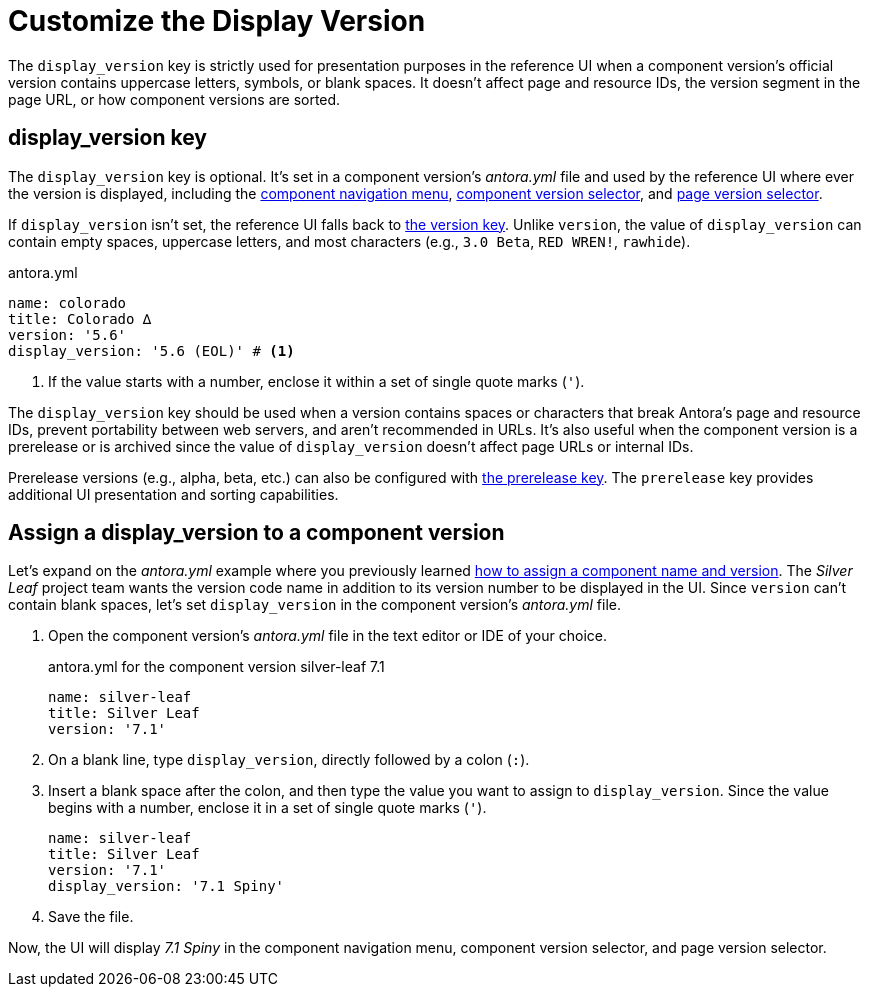 = Customize the Display Version

The `display_version` key is strictly used for presentation purposes in the reference UI when a component version's official version contains uppercase letters, symbols, or blank spaces.
It doesn't affect page and resource IDs, the version segment in the page URL, or how component versions are sorted.

[#display-version-key]
== display_version key

The `display_version` key is optional.
It's set in a component version's [.path]_antora.yml_ file and used by the reference UI where ever the version is displayed, including the xref:navigation:index.adoc#component-menu[component navigation menu], xref:navigation:index.adoc#component-dropdown[component version selector], and xref:navigation:index.adoc#page-dropdown[page version selector].

If `display_version` isn't set, the reference UI falls back to xref:component-name-and-version.adoc#version-key[the version key].
Unlike `version`, the value of `display_version` can contain empty spaces, uppercase letters, and most characters (e.g., `3.0 Beta`, `RED WREN!`, `rawhide`).

.antora.yml
[source,yaml]
----
name: colorado
title: Colorado ∆
version: '5.6'
display_version: '5.6 (EOL)' # <1>
----
<1> If the value starts with a number, enclose it within a set of single quote marks (`'`).

The `display_version` key should be used when a version contains spaces or characters that break Antora's page and resource IDs, prevent portability between web servers, and aren't recommended in URLs.
It's also useful when the component version is a prerelease or is archived since the value of `display_version` doesn't affect page URLs or internal IDs.

Prerelease versions (e.g., alpha, beta, etc.) can also be configured with xref:component-prerelease.adoc[the prerelease key].
The `prerelease` key provides additional UI presentation and sorting capabilities.
//The `display_version` key overrides the label assigned to the `prerelease` key when both keys are set in the component version's [.path]_antora.yml_ file.

[#assign-display-version]
== Assign a display_version to a component version

Let's expand on the [.path]_antora.yml_ example where you previously learned xref:component-name-and-version.adoc#assign-name-and-version[how to assign a component name and version].
The _Silver Leaf_ project team wants the version code name in addition to its version number to be displayed in the UI.
Since `version` can't contain blank spaces, let's set `display_version` in the component version's [.path]_antora.yml_ file.

. Open the component version's [.path]_antora.yml_ file in the text editor or IDE of your choice.
+
.antora.yml for the component version silver-leaf 7.1
[source,yaml]
----
name: silver-leaf
title: Silver Leaf
version: '7.1'
----

. On a blank line, type `display_version`, directly followed by a colon (`:`).
. Insert a blank space after the colon, and then type the value you want to assign to `display_version`.
Since the value begins with a number, enclose it in a set of single quote marks (`'`).
+
[source,yaml]
----
name: silver-leaf
title: Silver Leaf
version: '7.1'
display_version: '7.1 Spiny'
----

. Save the file.

Now, the UI will display _7.1 Spiny_ in the component navigation menu, component version selector, and page version selector.
